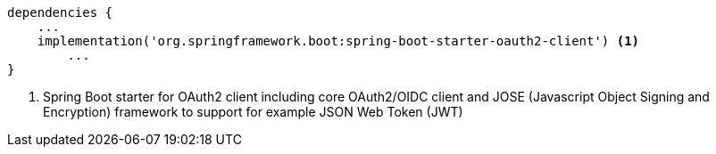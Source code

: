 [source,options="nowrap"]
----
dependencies {
    ...
    implementation('org.springframework.boot:spring-boot-starter-oauth2-client') <1>
	...
}
----
<1> Spring Boot starter for OAuth2 client including core OAuth2/OIDC client and JOSE (Javascript Object Signing and Encryption)
framework to support for example JSON Web Token (JWT)

